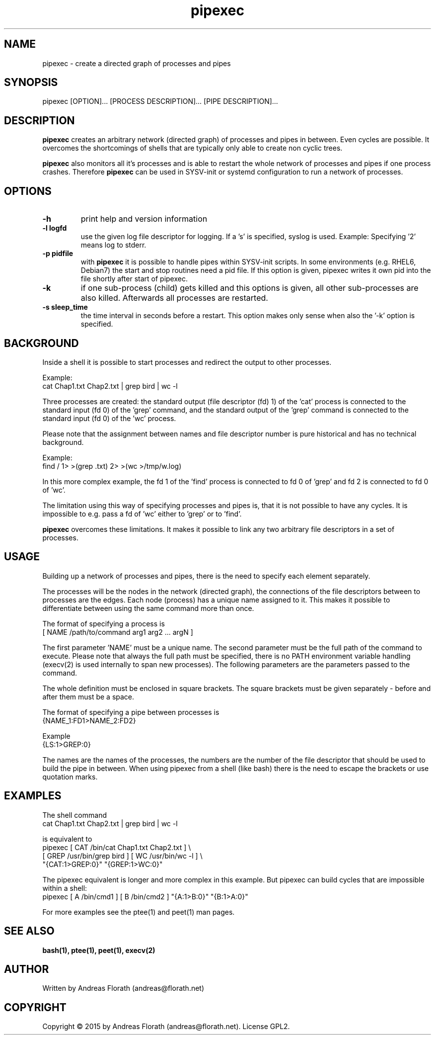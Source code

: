 .\" 
.\" Man page for pipexec
.\"
.\" For license, see the 'LICENSE' file.
.\"
.TH pipexec 1 2015-03-14 "User Commands" "User Commands"
.SH NAME
pipexec \- create a directed graph of processes and pipes
.SH SYNOPSIS
pipexec [OPTION]... [PROCESS DESCRIPTION]... [PIPE DESCRIPTION]...
.SH DESCRIPTION
.B pipexec
creates an arbitrary network (directed graph) of processes and pipes
in between.  Even cycles are possible.  It overcomes the shortcomings
of shells that are typically only able to create non cyclic trees.
.P
.B pipexec
also monitors all it's processes and is able to restart the whole
network of processes and pipes if one process crashes.  Therefore
.B pipexec
can be used in SYSV-init or systemd configuration to run a network of
processes.
.SH OPTIONS
.TP
\fB\-h\fR
print help and version information
.TP
\fB\-l logfd\fR
use the given log file descriptor for logging.  If a 's' is specified,
syslog is used.  Example: Specifying '2' means log to stderr.
.TP
\fB\-p pidfile\fR
with
.B pipexec
it is possible to handle pipes within SYSV-init scripts.  In some
environments (e.g. RHEL6, Debian7) the start and stop routines need a
pid file.  If this option is given, pipexec writes it own pid into the
file shortly after start of pipexec.
.TP
\fB\-k\fR
if one sub-process (child) gets killed and this options is given, all
other sub-processes are also killed.  Afterwards all processes are
restarted.
.TP
\fB\-s sleep_time\fR
the time interval in seconds before a restart.  This option makes only
sense when also the '-k' option is specified.
.SH BACKGROUND
Inside a shell it is possible to start processes and redirect the
output to other processes.
.P
Example:
.nf
    cat Chap1.txt Chap2.txt | grep bird | wc -l
.fi
.P
Three processes are created: the standard output (file descriptor (fd)
1) of the 'cat' process is connected to the standard input (fd 0) of
the 'grep' command, and the standard output of the 'grep' command is
connected to the standard input (fd 0) of the 'wc' process.
.P
Please note that the assignment between names and file descriptor
number is pure historical and has no technical background.
.P
Example:
.nf
    find / 1> >(grep .txt) 2> >(wc >/tmp/w.log)
.fi
.P
In this more complex example, the fd 1 of the 'find' process is
connected to fd 0 of 'grep' and fd 2 is connected to fd 0 of 'wc'.
.P
The limitation using this way of specifying processes and pipes is,
that it is not possible to have any cycles.  It is impossible to
e.g. pass a fd of 'wc' either to 'grep' or to 'find'.
.P
.B pipexec 
overcomes these limitations.  It makes it possible to link any two
arbitrary file descriptors in a set of processes.
.SH USAGE
Building up a network of processes and pipes, there is the need to
specify each element separately.
.P
The processes will be the nodes in the network (directed graph), the
connections of the file descriptors between to processes are the
edges.  Each node (process) has a unique name assigned to it.  This
makes it possible to differentiate between using the same command more
than once.
.P
The format of specifying a process is
.nf
    [ NAME /path/to/command arg1 arg2 ... argN ]
.fi
.P
The first parameter 'NAME' must be a unique name.  The second
parameter must be the full path of the command to execute.  Please
note that always the full path must be specified, there is no PATH
environment variable handling (execv(2) is used internally to span new
processes).  The following parameters are the parameters passed to the
command.
.P
The whole definition must be enclosed in square brackets.  The square
brackets must be given separately - before and after them must be a
space.
.P
The format of specifying a pipe between processes is
.nf
    {NAME_1:FD1>NAME_2:FD2}
.fi
.P
Example
.nf
    {LS:1>GREP:0}
.fi
.P
The names are the names of the processes, the numbers are the number
of the file descriptor that should be used to build the pipe in
between.  When using pipexec from a shell (like bash) there is the
need to escape the brackets or use quotation marks.
.SH EXAMPLES
The shell command
.nf
    cat Chap1.txt Chap2.txt | grep bird | wc -l
.fi
.P
is equivalent to
.nf
    pipexec [ CAT /bin/cat Chap1.txt Chap2.txt ] \\
      [ GREP /usr/bin/grep bird ] [ WC /usr/bin/wc -l ] \\
      "{CAT:1>GREP:0}" "{GREP:1>WC:0}"
.fi
.P
The pipexec equivalent is longer and more complex in this example.
But pipexec can build cycles that are impossible within a shell:
.nf
    pipexec [ A /bin/cmd1 ] [ B /bin/cmd2 ] "{A:1>B:0}" "{B:1>A:0}"
.fi
.P
For more examples see the ptee(1) and peet(1) man pages.
.SH "SEE ALSO"
.BR bash(1),
.BR ptee(1),
.BR peet(1),
.BR execv(2)
.SH AUTHOR
Written by Andreas Florath (andreas@florath.net)
.SH COPYRIGHT
Copyright \(co 2015 by Andreas Florath (andreas@florath.net).
License GPL2.
